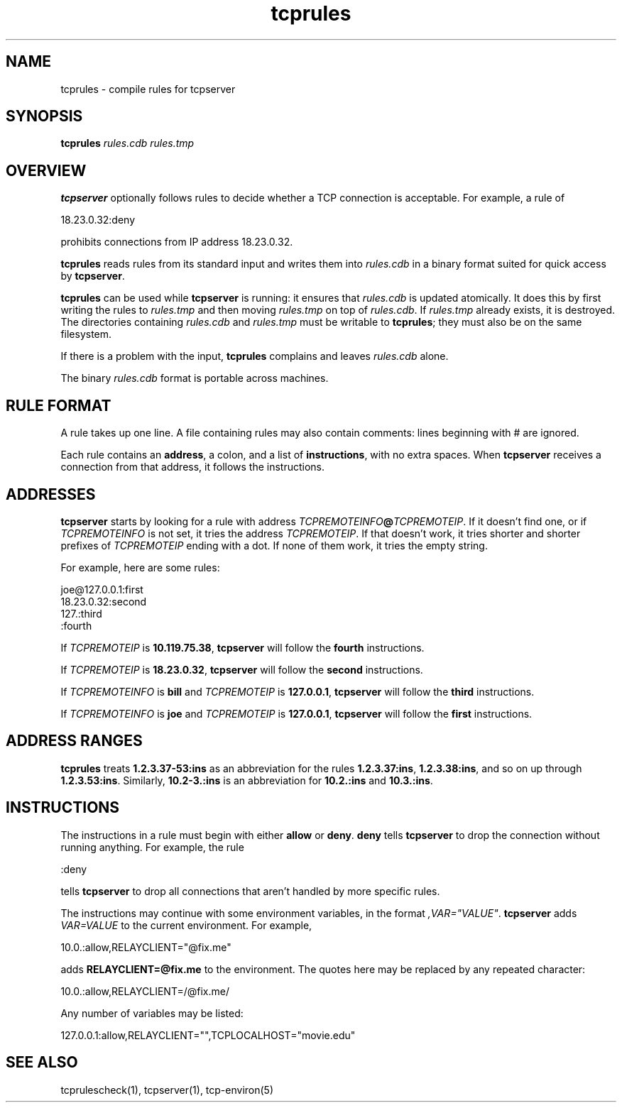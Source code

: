 .TH tcprules 1
.SH NAME
tcprules \- compile rules for tcpserver
.SH SYNOPSIS
.B tcprules
.I rules.cdb
.I rules.tmp
.SH OVERVIEW
.B tcpserver
optionally follows rules to decide whether a TCP connection is acceptable.
For example, a rule of

.EX
   18.23.0.32:deny
.EE

prohibits connections from IP address 18.23.0.32.

.B tcprules
reads rules from its standard input
and writes them into
.I rules.cdb
in a binary format suited
for quick access by
.BR tcpserver .

.B tcprules
can be used while
.B tcpserver
is running:
it ensures that
.I rules.cdb
is updated atomically.
It does this by first writing the rules to
.I rules.tmp
and then moving
.I rules.tmp
on top of
.IR rules.cdb .
If
.I rules.tmp
already exists, it is destroyed.
The directories containing
.I rules.cdb
and
.I rules.tmp
must be writable to
.BR tcprules ;
they must also be on the same filesystem.

If there is a problem with the input,
.B tcprules
complains and leaves
.I rules.cdb
alone.

The binary
.I rules.cdb
format is portable across machines.
.SH "RULE FORMAT"
A rule takes up one line.
A file containing rules
may also contain comments: lines beginning with # are ignored.

Each rule contains an
.BR address ,
a colon,
and a list of
.BR instructions ,
with no extra spaces.
When
.B tcpserver
receives a connection from that address,
it follows the instructions.
.SH "ADDRESSES"
.B tcpserver
starts by looking for a rule with address
.IR TCPREMOTEINFO\fB@\fITCPREMOTEIP .
If it doesn't find one, or if
.I TCPREMOTEINFO
is not set, it tries the address
.IR TCPREMOTEIP .
If that doesn't work, it tries shorter and shorter prefixes of
.I TCPREMOTEIP
ending with a dot.
If none of them work, it tries the empty string.

For example, here are some rules:

.EX
   joe@127.0.0.1:first
.br
   18.23.0.32:second
.br
   127.:third
.br
   :fourth
.EE

If
.I TCPREMOTEIP
is
.BR 10.119.75.38 ,
.B tcpserver
will follow the
.B fourth
instructions.

If
.I TCPREMOTEIP
is
.BR 18.23.0.32 ,
.B tcpserver
will follow the
.B second
instructions.

If
.I TCPREMOTEINFO
is
.B bill
and
.I TCPREMOTEIP
is
.BR 127.0.0.1 ,
.B tcpserver
will follow the
.B third
instructions.

If
.I TCPREMOTEINFO
is
.B joe
and
.I TCPREMOTEIP
is
.BR 127.0.0.1 ,
.B tcpserver
will follow the
.B first
instructions.
.SH "ADDRESS RANGES"
.B tcprules
treats
.B 1.2.3.37-53:ins
as an abbreviation
for the rules
.BR 1.2.3.37:ins ,
.BR 1.2.3.38:ins ,
and so on up through
.BR 1.2.3.53:ins .
Similarly,
.BR 10.2-3.:ins
is an abbreviation for
.B 10.2.:ins
and
.BR 10.3.:ins .
.SH "INSTRUCTIONS"
The instructions in a rule must begin with either
.B allow
or
.BR deny .
.B deny
tells
.B tcpserver
to drop the connection without running anything.
For example, the rule

.EX
   :deny
.EE

tells
.B tcpserver
to drop all connections that aren't handled by more specific rules.

The instructions may continue with some environment variables,
in the format
.IR ,VAR="VALUE" .
.B tcpserver
adds
.I VAR=VALUE
to the current environment.
For example,

.EX
   10.0.:allow,RELAYCLIENT="@fix.me"
.EE

adds
.B RELAYCLIENT=@fix.me
to the environment.
The quotes here may be replaced by any repeated character:

.EX
   10.0.:allow,RELAYCLIENT=/@fix.me/
.EE

Any number of variables may be listed:

.EX
   127.0.0.1:allow,RELAYCLIENT="",TCPLOCALHOST="movie.edu"
.EE
.SH "SEE ALSO"
tcprulescheck(1),
tcpserver(1),
tcp-environ(5)
